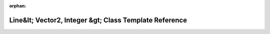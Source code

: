 .. meta::2a2137f2de46506a929b18aaf3a1f8e7e14e49cef6882f224056f2e9338a4d7a05d56ca7e4dd2f5b1af3ae7acef708d19f34af036dda78f23bdb4f4ca9504c1f

:orphan:

.. title:: Beluga: beluga::Bresenham2i::Line&lt; Vector2, Integer &gt; Class Template Reference

Line&lt; Vector2, Integer &gt; Class Template Reference
=======================================================

.. container:: doxygen-content

   
   .. raw:: html
     :file: classbeluga_1_1Bresenham2i_1_1Line.html
